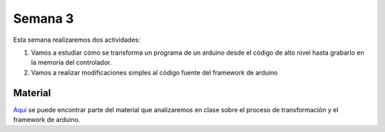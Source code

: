Semana 3
===========
Esta semana realizaremos dos actividades:

1. Vamos a estudiar cómo se transforma un programa de un arduino desde 
   el código de alto nivel hasta grabarlo en la memoria del controlador.

2. Vamos a realizar modificaciones simples al código fuente del framework
   de arduino

Material
---------------
`Aquí <https://docs.google.com/presentation/d/1ALFSDo1SPdwFz1l3JuEe_uvgPX0AkpxW5rRN4zhH0ac/edit?usp=sharing>`__ se puede 
encontrar parte del material que analizaremos en clase sobre el proceso de 
transformación y el framework de arduino.
